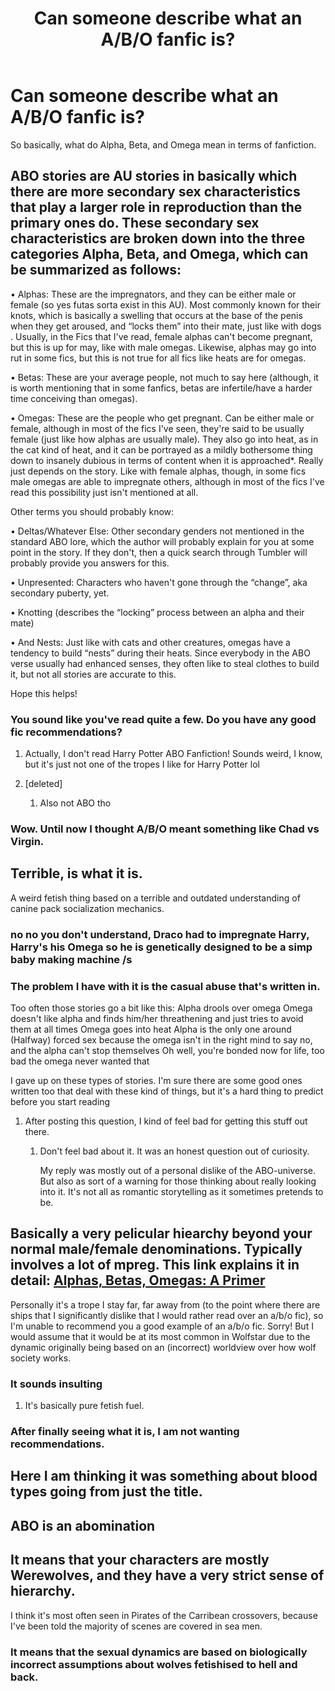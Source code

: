 #+TITLE: Can someone describe what an A/B/O fanfic is?

* Can someone describe what an A/B/O fanfic is?
:PROPERTIES:
:Score: 5
:DateUnix: 1598992847.0
:DateShort: 2020-Sep-02
:FlairText: Question
:END:
So basically, what do Alpha, Beta, and Omega mean in terms of fanfiction.


** ABO stories are AU stories in basically which there are more secondary sex characteristics that play a larger role in reproduction than the primary ones do. These secondary sex characteristics are broken down into the three categories Alpha, Beta, and Omega, which can be summarized as follows:

• Alphas: These are the impregnators, and they can be either male or female (so yes futas sorta exist in this AU). Most commonly known for their knots, which is basically a swelling that occurs at the base of the penis when they get aroused, and “locks them” into their mate, just like with dogs . Usually, in the Fics that I've read, female alphas can't become pregnant, but this is up for may, like with male omegas. Likewise, alphas may go into rut in some fics, but this is not true for all fics like heats are for omegas.

• Betas: These are your average people, not much to say here (although, it is worth mentioning that in some fanfics, betas are infertile/have a harder time conceiving than omegas).

• Omegas: These are the people who get pregnant. Can be either male or female, although in most of the fics I've seen, they're said to be usually female (just like how alphas are usually male). They also go into heat, as in the cat kind of heat, and it can be portrayed as a mildly bothersome thing down to insanely dubious in terms of content when it is approached*. Really just depends on the story. Like with female alphas, though, in some fics male omegas are able to impregnate others, although in most of the fics I've read this possibility just isn't mentioned at all.

Other terms you should probably know:

• Deltas/Whatever Else: Other secondary genders not mentioned in the standard ABO lore, which the author will probably explain for you at some point in the story. If they don't, then a quick search through Tumbler will probably provide you answers for this.

• Unpresented: Characters who haven't gone through the “change”, aka secondary puberty, yet.

• Knotting (describes the “locking” process between an alpha and their mate)

• And Nests: Just like with cats and other creatures, omegas have a tendency to build “nests” during their heats. Since everybody in the ABO verse usually had enhanced senses, they often like to steal clothes to build it, but not all stories are accurate to this.

Hope this helps!
:PROPERTIES:
:Author: kayjayme813
:Score: 18
:DateUnix: 1598994794.0
:DateShort: 2020-Sep-02
:END:

*** You sound like you've read quite a few. Do you have any good fic recommendations?
:PROPERTIES:
:Score: 3
:DateUnix: 1598996446.0
:DateShort: 2020-Sep-02
:END:

**** Actually, I don't read Harry Potter ABO Fanfiction! Sounds weird, I know, but it's just not one of the tropes I like for Harry Potter lol
:PROPERTIES:
:Author: kayjayme813
:Score: 4
:DateUnix: 1598997370.0
:DateShort: 2020-Sep-02
:END:


**** [deleted]
:PROPERTIES:
:Score: 2
:DateUnix: 1598997828.0
:DateShort: 2020-Sep-02
:END:

***** Also not ABO tho
:PROPERTIES:
:Author: chlorinecrownt
:Score: 1
:DateUnix: 1599009348.0
:DateShort: 2020-Sep-02
:END:


*** Wow. Until now I thought A/B/O meant something like Chad vs Virgin.
:PROPERTIES:
:Author: DynMaxBlaze
:Score: 1
:DateUnix: 1599848184.0
:DateShort: 2020-Sep-11
:END:


** Terrible, is what it is.

A weird fetish thing based on a terrible and outdated understanding of canine pack socialization mechanics.
:PROPERTIES:
:Author: datcatburd
:Score: 15
:DateUnix: 1599010636.0
:DateShort: 2020-Sep-02
:END:

*** no no you don't understand, Draco had to impregnate Harry, Harry's his Omega so he is genetically designed to be a simp baby making machine /s
:PROPERTIES:
:Author: flingerdinger
:Score: 7
:DateUnix: 1599013399.0
:DateShort: 2020-Sep-02
:END:


*** The problem I have with it is the casual abuse that's written in.

Too often those stories go a bit like this: Alpha drools over omega Omega doesn't like alpha and finds him/her threathening and just tries to avoid them at all times Omega goes into heat Alpha is the only one around (Halfway) forced sex because the omega isn't in the right mind to say no, and the alpha can't stop themselves Oh well, you're bonded now for life, too bad the omega never wanted that

I gave up on these types of stories. I'm sure there are some good ones written too that deal with these kind of things, but it's a hard thing to predict before you start reading
:PROPERTIES:
:Author: Yrneha
:Score: 5
:DateUnix: 1599023650.0
:DateShort: 2020-Sep-02
:END:

**** After posting this question, I kind of feel bad for getting this stuff out there.
:PROPERTIES:
:Score: 2
:DateUnix: 1599075256.0
:DateShort: 2020-Sep-03
:END:

***** Don't feel bad about it. It was an honest question out of curiosity.

My reply was mostly out of a personal dislike of the ABO-universe. But also as sort of a warning for those thinking about really looking into it. It's not all as romantic storytelling as it sometimes pretends to be.
:PROPERTIES:
:Author: Yrneha
:Score: 2
:DateUnix: 1599114669.0
:DateShort: 2020-Sep-03
:END:


** Basically a very pelicular hiearchy beyond your normal male/female denominations. Typically involves a lot of mpreg. This link explains it in detail: [[https://archiveofourown.org/works/403644/chapters/665489][Alphas, Betas, Omegas: A Primer]]

Personally it's a trope I stay far, far away from (to the point where there are ships that I significantly dislike that I would rather read over an a/b/o fic), so I'm unable to recommend you a good example of an a/b/o fic. Sorry! But I would assume that it would be at its most common in Wolfstar due to the dynamic originally being based on an (incorrect) worldview over how wolf society works.
:PROPERTIES:
:Author: Fredrik1994
:Score: 7
:DateUnix: 1599005872.0
:DateShort: 2020-Sep-02
:END:

*** It sounds insulting
:PROPERTIES:
:Author: brassbirch
:Score: 3
:DateUnix: 1599015457.0
:DateShort: 2020-Sep-02
:END:

**** It's basically pure fetish fuel.
:PROPERTIES:
:Author: Jahoan
:Score: 2
:DateUnix: 1599015608.0
:DateShort: 2020-Sep-02
:END:


*** After finally seeing what it is, I am not wanting recommendations.
:PROPERTIES:
:Score: 1
:DateUnix: 1599075141.0
:DateShort: 2020-Sep-03
:END:


** Here I am thinking it was something about blood types going from just the title.
:PROPERTIES:
:Author: ApteryxAustralis
:Score: 3
:DateUnix: 1599022014.0
:DateShort: 2020-Sep-02
:END:


** ABO is an abomination
:PROPERTIES:
:Author: flingerdinger
:Score: 7
:DateUnix: 1599001915.0
:DateShort: 2020-Sep-02
:END:


** It means that your characters are mostly Werewolves, and they have a very strict sense of hierarchy.

I think it's most often seen in Pirates of the Carribean crossovers, because I've been told the majority of scenes are covered in sea men.
:PROPERTIES:
:Author: Triflez
:Score: 2
:DateUnix: 1598999662.0
:DateShort: 2020-Sep-02
:END:

*** It means that the sexual dynamics are based on biologically incorrect assumptions about wolves fetishised to hell and back.
:PROPERTIES:
:Author: Hellstrike
:Score: 6
:DateUnix: 1599004516.0
:DateShort: 2020-Sep-02
:END:
